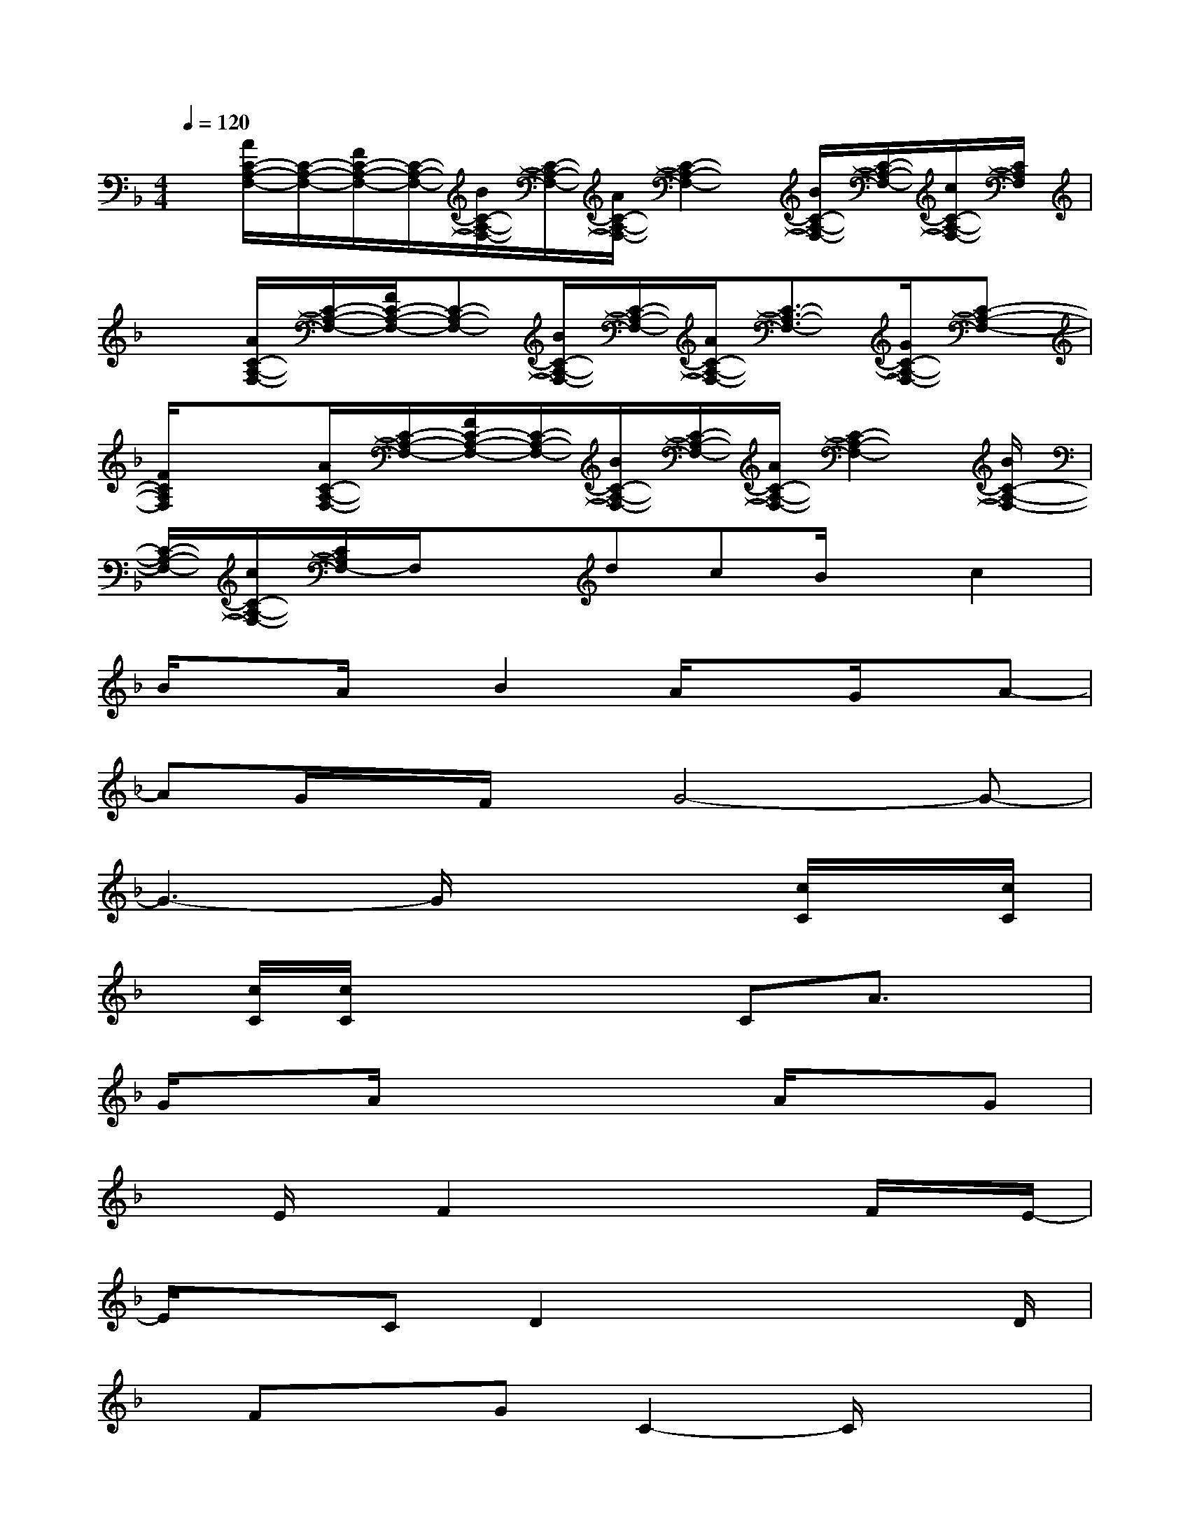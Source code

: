 X:1
T:
M:4/4
L:1/8
Q:1/4=120
K:F%1flats
V:1
x/2[A/2C/2-A,/2-F,/2-][C/2-A,/2-F,/2-][F/2C/2-A,/2-F,/2-][C/2-A,/2-F,/2-][B/2C/2-A,/2-F,/2-][C/2-A,/2-F,/2-][A/2C/2-A,/2-F,/2-][C2-A,2-F,2-][B/2C/2-A,/2-F,/2-][C/2-A,/2-F,/2-][c/2C/2-A,/2-F,/2-][C/2A,/2F,/2]|
x[A/2C/2-A,/2-F,/2-][C/2-A,/2-F,/2-][F/2C/2-A,/2-F,/2-][C-A,-F,-][B/2C/2-A,/2-F,/2-][C/2-A,/2-F,/2-][A/2C/2-A,/2-F,/2-][C3/2-A,3/2-F,3/2-][G/2C/2-A,/2-F,/2-][C-A,-F,-]|
[F/2C/2A,/2F,/2]x3/2[A/2C/2-A,/2-F,/2-][C/2-A,/2-F,/2-][F/2C/2-A,/2-F,/2-][C/2-A,/2-F,/2-][B/2C/2-A,/2-F,/2-][C/2-A,/2-F,/2-][A/2C/2-A,/2-F,/2-][C2-A,2-F,2-][B/2C/2-A,/2-F,/2-]|
[C/2-A,/2-F,/2-][c/2C/2-A,/2-F,/2-][C/2A,/2F,/2-]F,/2xdcB/2x/2c2|
B/2xA/2x/2B2A/2xG/2x/2A-|
AG/2x/2F/2x/2G4-G-|
G3-G/2x3[c/2C/2]x/2[c/2C/2]|
x/2[c/2C/2][c/2C/2]x3x/2CA3/2x/2|
G/2xA/2x3x/2A/2xG|
xE/2x/2F2x2x/2F/2x/2E/2-|
E/2x3/2CD2x2x/2D/2|
x/2FxGC2-C/2x2|
D/2x/2Bx3/2A/2x/2B2x3/2|
B/2x3/2Ax_G/2x=G2-G/2|
x3/2B/2xAx_G/2x/2=G2-|
G/2x2A/2x/2B3/2xdc-